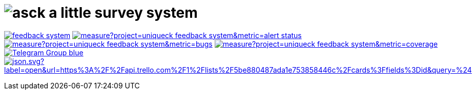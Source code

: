 = image:./asck-logo.png[asck] a little survey system 

image:https://travis-ci.org/uniqueck/feedback-system.svg?branch=develop[link="https://travis-ci.org/uniqueck/feedback-system"]
image:https://sonarcloud.io/api/project_badges/measure?project=uniqueck_feedback-system&metric=alert_status[link="https://sonarcloud.io/dashboard?id=uniqueck_feedback-system"]
image:https://sonarcloud.io/api/project_badges/measure?project=uniqueck_feedback-system&metric=bugs[link="https://sonarcloud.io/component_measures?id=uniqueck_feedback-system&metric=Reliability"]
image:https://sonarcloud.io/api/project_badges/measure?project=uniqueck_feedback-system&metric=coverage[link="https://sonarcloud.io/component_measures?id=uniqueck_feedback-system&metric=Coverage"]
image:https://img.shields.io/badge/Telegram-Group-blue.svg?logo=Telegram&logoColor=white[link="https://telegram.me/asckreleases"]
image:https://img.shields.io/badge/dynamic/json.svg?label=open&url=https%3A%2F%2Fapi.trello.com%2F1%2Flists%2F5be880487ada1e753858446c%2Fcards%3Ffields%3Did&query=%24.length&colorB=red&logo=Trello&logoColor=white[link="https://trello.com/b/C35pjHaq/asck-a-little-survey-system"]
